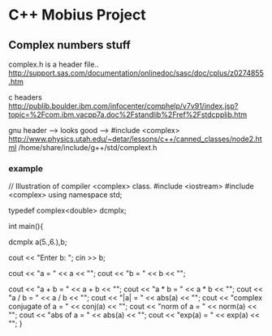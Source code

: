* C++ Mobius Project

** Complex numbers stuff

complex.h is a header file..
http://support.sas.com/documentation/onlinedoc/sasc/doc/cplus/z0274855.htm

c headers
http://publib.boulder.ibm.com/infocenter/comphelp/v7v91/index.jsp?topic=%2Fcom.ibm.vacpp7a.doc%2Fstandlib%2Fref%2Fstdcpplib.htm


gnu header      ---> looks good   --> #include <complex>
http://www.physics.utah.edu/~detar/lessons/c++/canned_classes/node2.html
/home/share/include/g++/std/complext.h

*** example
// Illustration of compiler <complex> class.
#include <iostream>
#include <complex>
using namespace std;

typedef complex<double> dcmplx;

int main(){

  dcmplx a(5.,6.),b;

  cout << "Enter b: ";
  cin >> b;

  cout << "a = " << a << "\n";
  cout << "b = " << b << "\n";

  cout << "a + b = " << a + b << "\n";
  cout << "a * b = " << a * b << "\n";
  cout << "a / b = " << a / b << "\n";
  cout << "|a| = "   << abs(a) << "\n";
  cout << "complex conjugate of a = " << conj(a) << "\n";
  cout << "norm of a = " << norm(a) << "\n";
  cout << "abs of a = " << abs(a) << "\n";
  cout << "exp(a) = " << exp(a) << "\n";
}

